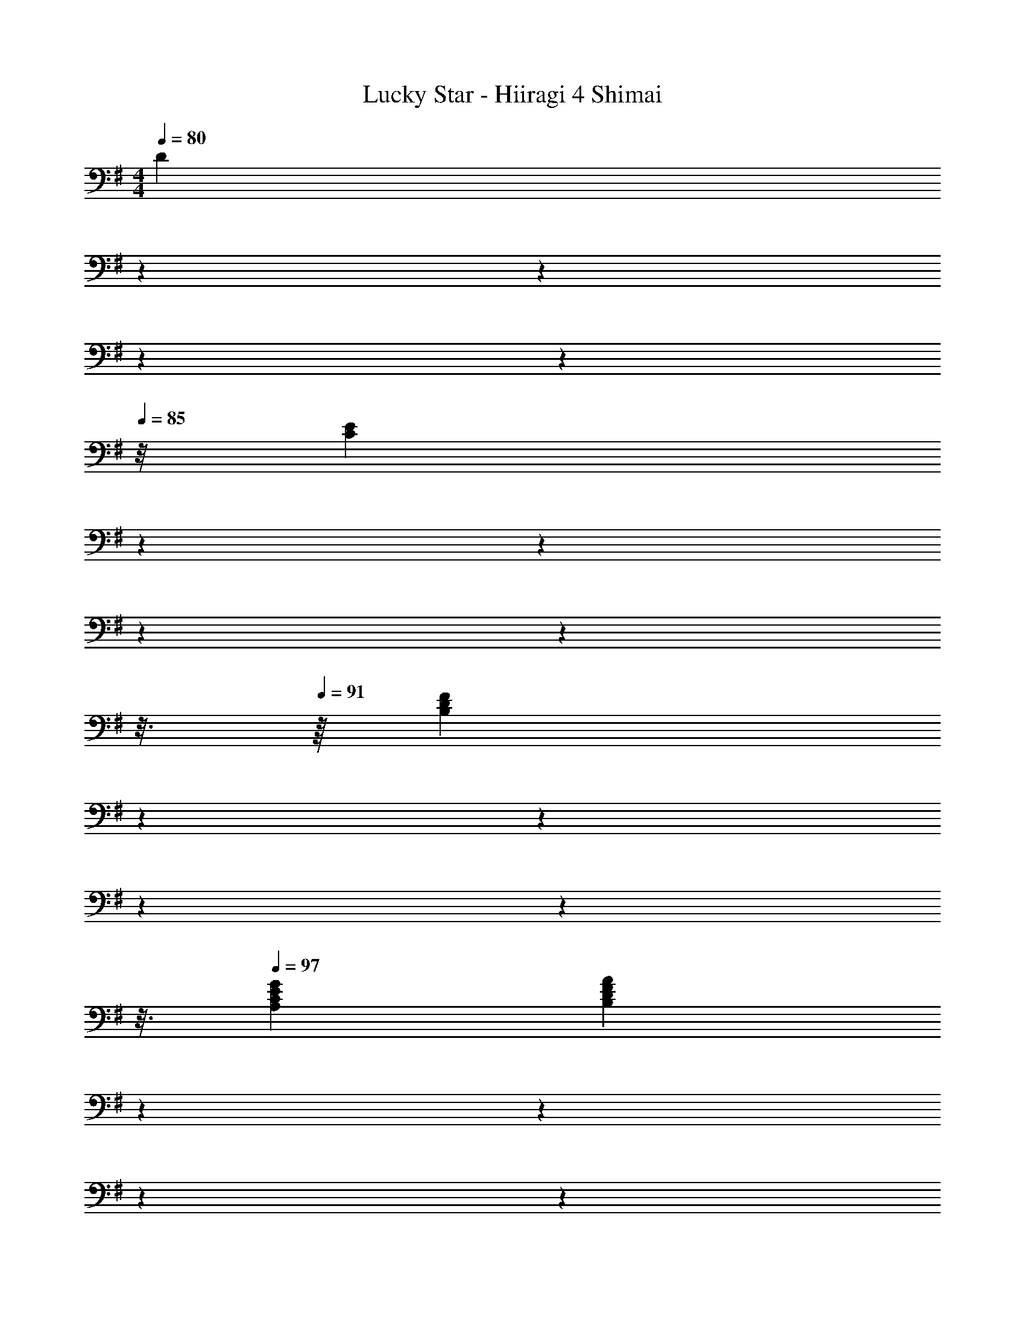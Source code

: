 X: 1
T: Lucky Star - Hiiragi 4 Shimai
Z: ABC Generated by Starbound Composer
L: 1/4
M: 4/4
Q: 1/4=80
K: G
[z5/28D] 
Q: 1/4=81
z6/35 
Q: 1/4=82
z29/160 
Q: 1/4=83
z27/160 
Q: 1/4=84
z7/40 
Q: 1/4=85
z/8 [z/18CE] 
Q: 1/4=86
z/6 
Q: 1/4=87
z53/288 
Q: 1/4=88
z17/96 
Q: 1/4=89
z/6 
Q: 1/4=90
z3/16 
Q: 1/4=91
z/16 [z/9DFB,] 
Q: 1/4=92
z13/72 
Q: 1/4=93
z17/96 
Q: 1/4=94
z39/224 
Q: 1/4=95
z19/112 
Q: 1/4=96
z3/16 
Q: 1/4=97
[CGEA,] [z5/28DAFB,] 
Q: 1/4=96
z6/35 
Q: 1/4=95
z29/160 
Q: 1/4=94
z27/160 
Q: 1/4=93
z7/40 
Q: 1/4=92
z/8 [z/18EBGC] 
Q: 1/4=91
z/6 
Q: 1/4=90
z53/288 
Q: 1/4=89
z17/96 
Q: 1/4=88
z/6 
Q: 1/4=87
z3/16 
Q: 1/4=86
z/16 [z/9EcAGA,] 
Q: 1/4=85
z13/72 
Q: 1/4=84
z17/96 
Q: 1/4=83
z39/224 
Q: 1/4=82
z19/112 
Q: 1/4=81
z3/16 
Q: 1/4=80
[C4A4G4^D4^D,4] 
Q: 1/4=63
[=D4F4=D,4D,,4] 
Q: 1/4=70
G,,/ D,/ [B/B,] c/8 c/8 [z/4d13/8] G,,/ E,/ [z3/8C] f/8 g/ 
[G,,/f13/16] [z5/16G,/] f/16 g/16 ^g/16 [a/D] c/4 [z/4B5/4] G,,/ D,/ [B/G,] c9/28 c19/224 ^c3/32 
[C,/d3/] G,/ [z/D13/16] =c/4 [z/16B/4] C,/16 G,/16 B,/16 [c/4E] B/4 [z/G3/] D7/8 A,,3/56 E,9/224 z/32 
E/ E,/ [z/D13/16] [z5/16=g/] D,/16 F,/16 A,/16 [f/D] g/8 g/16 ^g/16 [z/4a3/4] [z/D,,] c/ 
[G,,/B] D,/ [B/B,] c/8 c/8 [z/4d13/8] G,,/ E,/ [z3/8C] f/8 =g/ 
[G,,/f23/12] D,3/8 F,/16 B,/16 D/ G,3/8 [z/24B,3/56] [z/84b/12] D9/224 [z/32=F] [d/c'/g/] [z15/32b/] [z/32G,,] a/ b/ 
[C,,/d7/g7/] C,/ [G,/D/] C,/ [G,/C/] C,/ [G,/B,/] [e/4C,/] f/8 f/8 
[A,,/A23/12g23/12c23/12] E,/ [A,/C/] E,5/16 D,/16 [z/24F,/16] [z/48f/12] A,/16 [A/g/d/D/] [f/D,/] [e/D,,7/8] [z3/8d/] G,,3/56 D,9/224 z/32 
[A,/B3/4a3/4d3/4] [z/4D,3/8] [z/8B11/4b11/4d11/4] G,,/16 D,/16 G,/ D,3/8 G,,3/56 D,9/224 F,/ D,87/224 D,5/84 G,5/96 C/ [z/32D,61/160] [z7/20d/] G,,9/160 D,/16 z/32 
[B,/B3/4a3/4d3/4] [z/4D,3/8] [z/8B5/4b5/4d5/4] G,,/16 D,/16 A,/ D,3/8 G,,3/56 D,9/224 [z/32G,/] [z15/32d/b/g/] [z/32D,87/224] [z5/14c'/] G,,5/84 D,5/96 [z/32=F,/] [d5/12b5/12=f5/12] [z5/96g/12] [z/32D,61/160] [z7/20a/] C,9/160 G,/16 z/32 
[D/c3/g3/e3/] [z/4G,3/8] 
Q: 1/4=69
z/8 C,/16 G,/16 E/ 
Q: 1/4=68
[e/4G,3/8] ^f/8 [C,3/56f/8] G,9/224 [z/32E/] [z/4G3/g3/c3/] 
Q: 1/4=67
z7/32 G,87/224 C,5/84 G,5/96 [z/32C/] 
Q: 1/4=66
z15/32 [z/32G,31/96] [z7/24g/] =F,,7/120 ^D,9/160 G,/16 z/32 
[z3/5^dd'gC4] 
Q: 1/4=65
z2/5 [z/5dc'] 
Q: 1/4=64
z3/5 
Q: 1/4=63
z/5 [z2/5Bg] 
Q: 1/4=62
z3/5 
Q: 1/4=61
[c9/10a9/10] a/10 
Q: 1/4=65
[G,,/=d2b2] =D,/ [G,/B,/] D,/ [B/G,/D/] [d/4D,/] [z/4g3/4] [G,/B,/] [b3/8D,/] b/8 
[D,,/c'15/8] D,/ [G,/C/] D,5/14 [z/56G,/14] 
Q: 1/4=59
[z3/56b/8] C/14 [c'/^D] a/ [g/D,,] f/ 
Q: 1/4=66
[f/G,,/] [g/4D,/] [z/4g9/4] [G,/B,/] D,/ [B,/=D/] G,/ [B/4B,/G/D/] d/4 [g/4B,/] b3/20 b/10 
[z2/9G,,/e29/10c'29/10] 
Q: 1/4=65
z17/72 
Q: 1/4=64
z/24 [z3/16E,/] 
Q: 1/4=63
z11/48 
Q: 1/4=62
z/12 [z3/20G,/C/] 
Q: 1/4=61
z43/180 
Q: 1/4=60
z/9 [z3/28E,/] 
Q: 1/4=59
z53/224 
Q: 1/4=58
z5/32 [z/14C/^D/] 
Q: 1/4=57
z8/35 
Q: 1/4=56
z/5 [z/32G,/] 
Q: 1/4=55
z71/288 
Q: 1/4=54
z11/90 c'/10 
Q: 1/4=42
[^d3/4d'3/4g3/4CGD] 
Q: 1/4=58
c'/4 
G,,/16 D,/16 B,3/40 =d7/90 g/18 b349/96 

